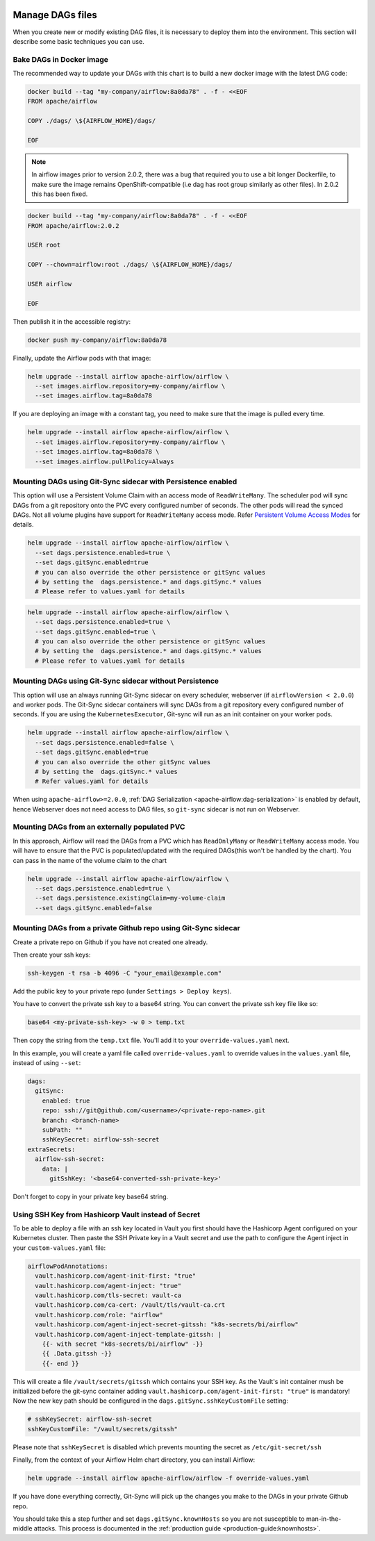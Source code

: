  .. Licensed to the Apache Software Foundation (ASF) under one
    or more contributor license agreements.  See the NOTICE file
    distributed with this work for additional information
    regarding copyright ownership.  The ASF licenses this file
    to you under the Apache License, Version 2.0 (the
    "License"); you may not use this file except in compliance
    with the License.  You may obtain a copy of the License at

 ..   http://www.apache.org/licenses/LICENSE-2.0

 .. Unless required by applicable law or agreed to in writing,
    software distributed under the License is distributed on an
    "AS IS" BASIS, WITHOUT WARRANTIES OR CONDITIONS OF ANY
    KIND, either express or implied.  See the License for the
    specific language governing permissions and limitations
    under the License.


Manage DAGs files
=================

When you create new or modify existing DAG files, it is necessary to deploy them into the environment. This section will describe some basic techniques you can use.

Bake DAGs in Docker image
-------------------------

The recommended way to update your DAGs with this chart is to build a new docker image with the latest DAG code:

.. code-block:: bash

    docker build --tag "my-company/airflow:8a0da78" . -f - <<EOF
    FROM apache/airflow

    COPY ./dags/ \${AIRFLOW_HOME}/dags/

    EOF

.. note::

   In airflow images prior to version 2.0.2, there was a bug that required you to use
   a bit longer Dockerfile, to make sure the image remains OpenShift-compatible (i.e dag
   has root group similarly as other files). In 2.0.2 this has been fixed.

.. code-block:: bash

    docker build --tag "my-company/airflow:8a0da78" . -f - <<EOF
    FROM apache/airflow:2.0.2

    USER root

    COPY --chown=airflow:root ./dags/ \${AIRFLOW_HOME}/dags/

    USER airflow

    EOF


Then publish it in the accessible registry:

.. code-block:: bash

    docker push my-company/airflow:8a0da78

Finally, update the Airflow pods with that image:

.. code-block:: bash

    helm upgrade --install airflow apache-airflow/airflow \
      --set images.airflow.repository=my-company/airflow \
      --set images.airflow.tag=8a0da78

If you are deploying an image with a constant tag, you need to make sure that the image is pulled every time.

.. code-block:: bash

    helm upgrade --install airflow apache-airflow/airflow \
      --set images.airflow.repository=my-company/airflow \
      --set images.airflow.tag=8a0da78 \
      --set images.airflow.pullPolicy=Always

Mounting DAGs using Git-Sync sidecar with Persistence enabled
-------------------------------------------------------------

This option will use a Persistent Volume Claim with an access mode of ``ReadWriteMany``.
The scheduler pod will sync DAGs from a git repository onto the PVC every configured number of
seconds. The other pods will read the synced DAGs. Not all volume plugins have support for
``ReadWriteMany`` access mode.
Refer `Persistent Volume Access Modes <https://kubernetes.io/docs/concepts/storage/persistent-volumes/#access-modes>`__
for details.

.. code-block:: bash

    helm upgrade --install airflow apache-airflow/airflow \
      --set dags.persistence.enabled=true \
      --set dags.gitSync.enabled=true
      # you can also override the other persistence or gitSync values
      # by setting the  dags.persistence.* and dags.gitSync.* values
      # Please refer to values.yaml for details

.. code-block:: bash

    helm upgrade --install airflow apache-airflow/airflow \
      --set dags.persistence.enabled=true \
      --set dags.gitSync.enabled=true \
      # you can also override the other persistence or gitSync values
      # by setting the  dags.persistence.* and dags.gitSync.* values
      # Please refer to values.yaml for details

Mounting DAGs using Git-Sync sidecar without Persistence
--------------------------------------------------------

This option will use an always running Git-Sync sidecar on every scheduler, webserver (if ``airflowVersion < 2.0.0``)
and worker pods.
The Git-Sync sidecar containers will sync DAGs from a git repository every configured number of
seconds. If you are using the ``KubernetesExecutor``, Git-sync will run as an init container on your worker pods.

.. code-block:: bash

    helm upgrade --install airflow apache-airflow/airflow \
      --set dags.persistence.enabled=false \
      --set dags.gitSync.enabled=true
      # you can also override the other gitSync values
      # by setting the  dags.gitSync.* values
      # Refer values.yaml for details

When using ``apache-airflow>=2.0.0``, :ref:`DAG Serialization <apache-airflow:dag-serialization>` is enabled by default,
hence Webserver does not need access to DAG files, so ``git-sync`` sidecar is not run on Webserver.

Mounting DAGs from an externally populated PVC
----------------------------------------------

In this approach, Airflow will read the DAGs from a PVC which has ``ReadOnlyMany`` or ``ReadWriteMany`` access mode. You will have to ensure that the PVC is populated/updated with the required DAGs(this won't be handled by the chart). You can pass in the name of the  volume claim to the chart

.. code-block:: bash

    helm upgrade --install airflow apache-airflow/airflow \
      --set dags.persistence.enabled=true \
      --set dags.persistence.existingClaim=my-volume-claim
      --set dags.gitSync.enabled=false

Mounting DAGs from a private Github repo using Git-Sync sidecar
---------------------------------------------------------------
Create a private repo on Github if you have not created one already.

Then create your ssh keys:

.. code-block:: bash

    ssh-keygen -t rsa -b 4096 -C "your_email@example.com"

Add the public key to your private repo (under ``Settings > Deploy keys``).

You have to convert the private ssh key to a base64 string. You can convert the private ssh key file like so:

.. code-block:: bash

    base64 <my-private-ssh-key> -w 0 > temp.txt

Then copy the string from the ``temp.txt`` file. You'll add it to your ``override-values.yaml`` next.

In this example, you will create a yaml file called ``override-values.yaml`` to override values in the
``values.yaml`` file, instead of using ``--set``:

.. code-block:: yaml

    dags:
      gitSync:
        enabled: true
        repo: ssh://git@github.com/<username>/<private-repo-name>.git
        branch: <branch-name>
        subPath: ""
        sshKeySecret: airflow-ssh-secret
    extraSecrets:
      airflow-ssh-secret:
        data: |
          gitSshKey: '<base64-converted-ssh-private-key>'

Don't forget to copy in your private key base64 string.

Using SSH Key from Hashicorp Vault instead of Secret
----------------------------------------------------

To be able to deploy a file with an ssh key located in Vault you first should have the Hashicorp Agent configured on
your Kubernetes cluster. Then paste the SSH Private key in a Vault secret and use the path to configure
the Agent inject in your ``custom-values.yaml`` file:

.. code-block:: yaml

    airflowPodAnnotations:
      vault.hashicorp.com/agent-init-first: "true"
      vault.hashicorp.com/agent-inject: "true"
      vault.hashicorp.com/tls-secret: vault-ca
      vault.hashicorp.com/ca-cert: /vault/tls/vault-ca.crt
      vault.hashicorp.com/role: "airflow"
      vault.hashicorp.com/agent-inject-secret-gitssh: "k8s-secrets/bi/airflow"
      vault.hashicorp.com/agent-inject-template-gitssh: |
        {{- with secret "k8s-secrets/bi/airflow" -}}
        {{ .Data.gitssh -}}
        {{- end }}

This will create a file ``/vault/secrets/gitssh`` which contains your SSH key. As the Vault's init container
mush be initialized before the git-sync container adding ``vault.hashicorp.com/agent-init-first: "true"`` is
mandatory! Now the new key path should be configured in the ``dags.gitSync.sshKeyCustomFile`` setting:

.. code-block:: yaml

    # sshKeySecret: airflow-ssh-secret
    sshKeyCustomFile: "/vault/secrets/gitssh"

Please note that ``sshKeySecret`` is disabled which prevents mounting the secret as ``/etc/git-secret/ssh``

Finally, from the context of your Airflow Helm chart directory, you can install Airflow:

.. code-block:: bash

    helm upgrade --install airflow apache-airflow/airflow -f override-values.yaml

If you have done everything correctly, Git-Sync will pick up the changes you make to the DAGs
in your private Github repo.

You should take this a step further and set ``dags.gitSync.knownHosts`` so you are not susceptible to man-in-the-middle
attacks. This process is documented in the :ref:`production guide <production-guide:knownhosts>`.
